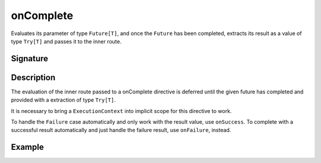 .. _-onComplete-:

onComplete
==========

Evaluates its parameter of type ``Future[T]``, and once the ``Future`` has been completed, extracts its
result as a value of type ``Try[T]`` and passes it to the inner route.

Signature
---------

.. includecode:: /../spray-routing/src/main/scala/spray/routing/directives/FutureDirectives.scala
   :snippet: onComplete

Description
-----------

The evaluation of the inner route passed to a onComplete directive is deferred until the given future
has completed and provided with a extraction of type ``Try[T]``.

It is necessary to bring a ``ExecutionContext`` into implicit scope for this directive to work.

To handle the ``Failure`` case automatically and only work with the result value, use ``onSuccess``.
To complete with a successful result automatically and just handle the failure result, use ``onFailure``, instead.

Example
-------

.. includecode:: ../code/docs/directives/FutureDirectivesExamplesSpec.scala
   :snippet: example-1
